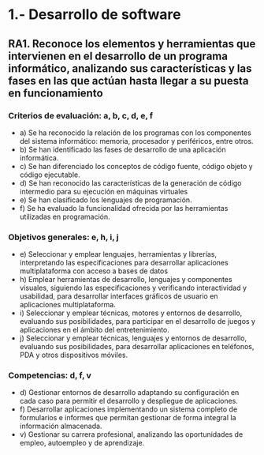 * 1.- Desarrollo de software
** RA1. Reconoce los elementos y herramientas que intervienen en el desarrollo de un programa informático, analizando sus características y las fases en las que actúan hasta llegar a su puesta en funcionamiento
*** Criterios de evaluación: a, b, c, d, e, f
    - a) Se ha reconocido la relación de los programas con los componentes del sistema informático: memoria, procesador y periféricos, entre otros.
    - b) Se han identificado las fases de desarrollo de una aplicación informática.
    - c) Se han diferenciado los conceptos de código fuente, código objeto y código ejecutable.
    - d) Se han reconocido las características de la generación de código intermedio para su ejecución en máquinas virtuales
    - e) Se han clasificado los lenguajes de programación.
    - f) Se ha evaluado la funcionalidad ofrecida por las herramientas utilizadas en programación.
*** Objetivos generales: e, h, i, j
    - e) Seleccionar y emplear lenguajes, herramientas y librerías, interpretando las especificaciones para desarrollar aplicaciones multiplataforma con acceso a bases de datos
    - h) Emplear herramientas de desarrollo, lenguajes y componentes visuales, siguiendo las especificaciones y verificando interactividad y usabilidad, para desarrollar interfaces gráficos de usuario en aplicaciones multiplataforma.
    - i) Seleccionar y emplear técnicas, motores y entornos de desarrollo, evaluando sus posibilidades, para participar en el desarrollo de juegos y aplicaciones en el ámbito del entretenimiento.
    - j) Seleccionar y emplear técnicas, lenguajes y entornos de desarrollo, evaluando sus posibilidades, para desarrollar aplicaciones en teléfonos, PDA y otros dispositivos móviles.
*** Competencias: d, f, v
    - d) Gestionar entornos de desarrollo adaptando su configuración en cada caso para permitir el desarrollo y despliegue de aplicaciones.
    - f) Desarrollar aplicaciones implementando un sistema completo de formularios e informes que permitan gestionar de forma integral la información almacenada.
    - v) Gestionar su carrera profesional, analizando las oportunidades de empleo, autoempleo y de aprendizaje.
